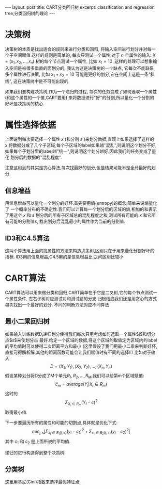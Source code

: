 #+BEGIN_HTML
---
layout: post
title: CART分类回归树
excerpt: classification and regression tree,分类回归树的理论
---
#+END_HTML
#+OPTIONS: toc:nil
#+OPTIONS: ^:{}


* 决策树
  决策树的本质是找出适合的规则来进行分类和回归,
将输入空间进行划分并对每一个子空间赋值.这样的规则是简单的,
每次只测试一个属性,对于 $n$ 个属性的输入:
$X=(x_1,x_2,\dots,x_n)$ 树的每个节点测试一个属性,
比如 $x_1=10$ ,这样的处理可以想象输入空间是被很多垂直的面划分的,
我认为这是决策树的一个缺点,
它每次不能联系多个属性进行决策,
比如 $x_1 + x_2 = 10$ 可能是更好的划分,它在空间上这是一条"斜线",
这在决策树中是不可能出现的.

如果我们要构建决策树,作为一个递归的过程,
每次的任务变成了如何选取一个属性(和这个属性的一个值,CART要用)
来将数据进行"好"的分割,所以量化一个分割的好坏是决策树的核心.

* 属性选择依据
  上面说到每次要选择一个属性 $x$ (和分割 $s$ )来划分数据,直观上如果选择了这样的
$x$ 将数据分成了几个子区域,每个子区域的label如果越"混乱",则说明这个划分不好,
如果每个子划分里的label越"统一",则说明这个划分越好.因此我们的任务变成了量化
划分后的数据的"混乱程度".

注意这用到的其实是贪心算法,每次找最好的划分,但是结果可能不是全局最好的划分.
** 信息增益
   用信息增益可以量化一个划分的好坏.首先要用熵(entropy)的概念,简单来说熵量化了
一个概率分布的不确定性.我们可以计算每一个划分后的区域的熵,相加的和表示了用这个
$x$ 和 $s$ 划分后的所有子区域总的混乱程度之和,测试所有可能的 $x$ 和它所有可能的分割值$s$,
找出划分后混乱最小的属性作为当前的分割值.

** ID3和C4.5算法
   这两个算法用上面的找属性的方法来构造决策树,区别只在于用来量化分割好坏的指标.
ID3用的信息增益,C4.5用的是信息增益比,之间区别比较小

* CART算法
  CART算法可以用来做分类和回归,CART简单在于它是二叉树,它的每个节点测试一个属性条件,
左右子树对应测试对和测试错的分支.归根结底我们还是用贪心的方式每次找出一个最好的划分.
不同的判断方法对应不同算法

** 最小二乘回归树
   如果输入训练数据D,递归划分使得我们每次只用考虑如何选取一个属性$j$和切分点$s$来使划分点
最好.给定一个区域的数据,将这个区域的取值定为区域内的label的平均值时可以使得二次距离平方和最小
(这里假设了我们用最小二乘来判断好坏,直接可得解析解,其他的距离函数可能会让我们赋值时有不同的选择!!)
比如对于输入$$D={(X_1,Y_1),(X_2,Y_2),\dots,(X_n,Y_n)}$$
假设某种划分将D分成了M个单元$R_1,R_2,\dots,R_M$,我们可以给第m个区域赋值:
$$\hat{c}_m=average(Y_i|X_i \in R_m)$$
这时的
$$\Sigma_{X_i\in R_m}(Y_i-c)^2$$取得最小值.

下一步要遍历所有的属性和可能的切割点,具体就是优化下式:
$$min_{j,s}[\Sigma_{x_i\in{R_1(j,s)}}(y_i-c_1)^2+\Sigma_{x_i\in{R_2(j,s)}}(y_i-c_2)^2]$$
其中 $c_1$ 和 $c_2$ 是上面所说的平均值.

递归的进行构造得到整个决策树.

** 分类树
   这里用基尼(Gini)指数来选择最优特征点.

